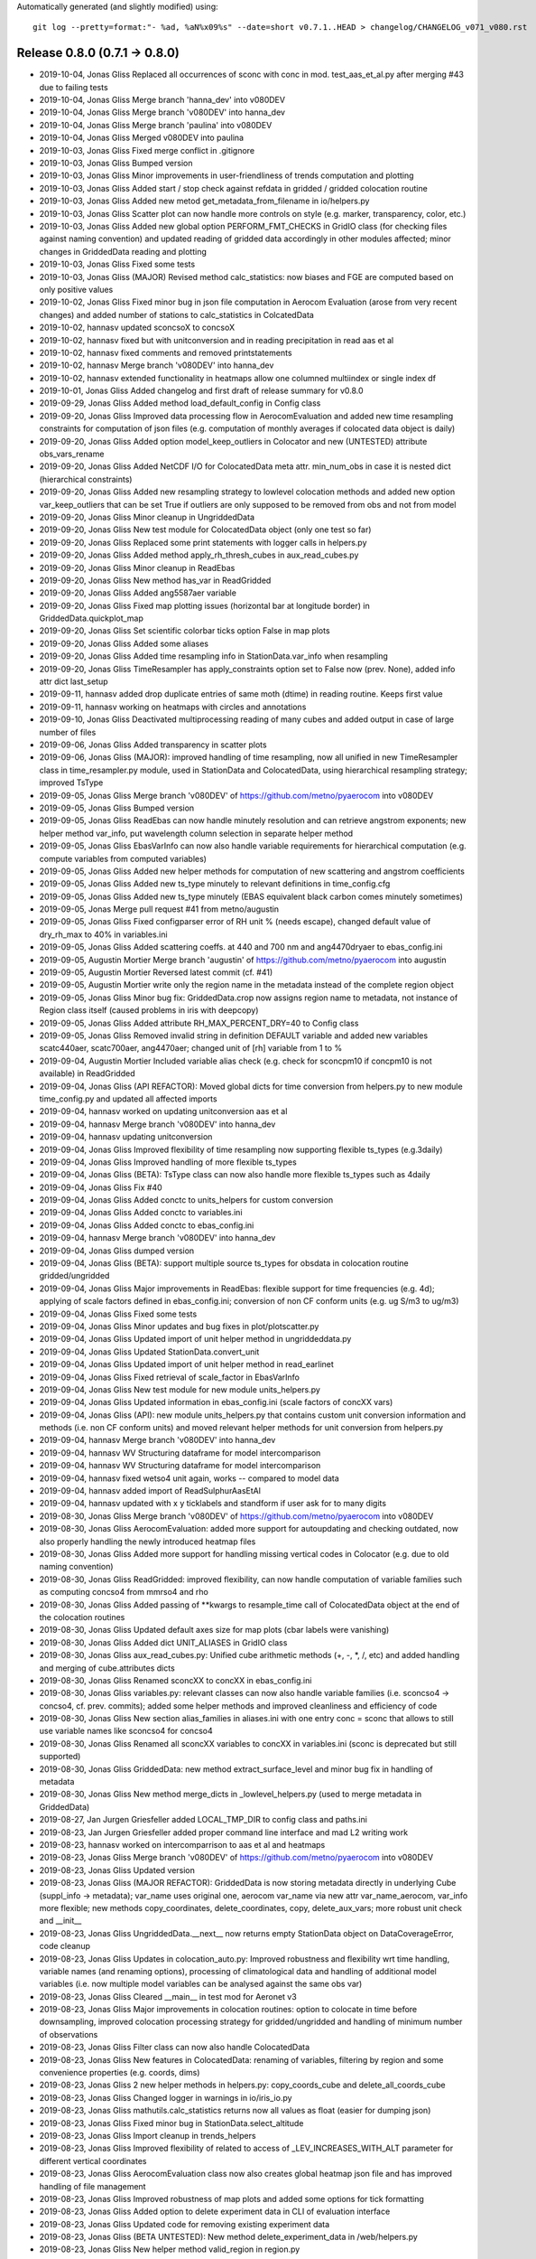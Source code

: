 Automatically generated (and slightly modified) using::

  git log --pretty=format:"- %ad, %aN%x09%s" --date=short v0.7.1..HEAD > changelog/CHANGELOG_v071_v080.rst

Release 0.8.0 (0.7.1 -> 0.8.0)
=======================================

- 2019-10-04, Jonas Gliss	Replaced all occurrences of sconc with conc in mod. test_aas_et_al.py after merging #43 due to failing tests
- 2019-10-04, Jonas Gliss	Merge branch 'hanna_dev' into v080DEV
- 2019-10-04, Jonas Gliss	Merge branch 'v080DEV' into hanna_dev
- 2019-10-04, Jonas Gliss	Merge branch 'paulina' into v080DEV
- 2019-10-04, Jonas Gliss	Merged v080DEV into paulina
- 2019-10-03, Jonas Gliss	Fixed merge conflict in .gitignore
- 2019-10-03, Jonas Gliss	Bumped version
- 2019-10-03, Jonas Gliss	Minor improvements in user-friendliness of trends computation and plotting
- 2019-10-03, Jonas Gliss	Added start / stop check against refdata in gridded / gridded colocation routine
- 2019-10-03, Jonas Gliss	Added new metod get_metadata_from_filename in io/helpers.py
- 2019-10-03, Jonas Gliss	Scatter plot can now handle more controls on style (e.g. marker, transparency, color, etc.)
- 2019-10-03, Jonas Gliss	Added new global option  PERFORM_FMT_CHECKS in GridIO class (for checking files against naming convention) and updated reading of gridded data accordingly in other modules affected; minor changes in GriddedData reading and plotting
- 2019-10-03, Jonas Gliss	Fixed some tests
- 2019-10-03, Jonas Gliss	(MAJOR) Revised method calc_statistics: now biases and FGE are computed based on only positive values
- 2019-10-02, Jonas Gliss	Fixed minor bug in json file computation in Aerocom Evaluation (arose from very recent changes) and added number of stations to calc_statistics in ColcatedData
- 2019-10-02, hannasv	updated sconcsoX to concsoX
- 2019-10-02, hannasv	fixed but with unitconversion and in reading precipitation in read aas et al
- 2019-10-02, hannasv	fixed comments and removed printstatements
- 2019-10-02, hannasv	Merge branch 'v080DEV' into hanna_dev
- 2019-10-02, hannasv	extended functionality in heatmaps allow one columned multiindex or single index df
- 2019-10-01, Jonas Gliss	Added changelog and first draft of release summary for v0.8.0
- 2019-09-29, Jonas Gliss	Added method load_default_config in Config class
- 2019-09-20, Jonas Gliss	Improved data processing flow in AerocomEvaluation and added new time resampling constraints for computation of json files (e.g. computation of monthly averages if colocated data object is daily)
- 2019-09-20, Jonas Gliss	Added option model_keep_outliers in Colocator and new (UNTESTED) attribute obs_vars_rename
- 2019-09-20, Jonas Gliss	Added NetCDF I/O for ColocatedData meta attr. min_num_obs in case it is nested dict (hierarchical constraints)
- 2019-09-20, Jonas Gliss	Added new resampling strategy to lowlevel colocation methods and added new option var_keep_outliers that can be set True if outliers are only supposed to be removed from obs and not from model
- 2019-09-20, Jonas Gliss	Minor cleanup in UngriddedData
- 2019-09-20, Jonas Gliss	New test module for ColocatedData object (only one test so far)
- 2019-09-20, Jonas Gliss	Replaced some print statements with logger calls in helpers.py
- 2019-09-20, Jonas Gliss	Added method apply_rh_thresh_cubes in aux_read_cubes.py
- 2019-09-20, Jonas Gliss	Minor cleanup in ReadEbas
- 2019-09-20, Jonas Gliss	New method has_var in ReadGridded
- 2019-09-20, Jonas Gliss	Added ang5587aer variable
- 2019-09-20, Jonas Gliss	Fixed map plotting issues (horizontal bar at longitude border) in GriddedData.quickplot_map
- 2019-09-20, Jonas Gliss	Set scientific colorbar ticks option False in map plots
- 2019-09-20, Jonas Gliss	Added some aliases
- 2019-09-20, Jonas Gliss	Added time resampling info in StationData.var_info when resampling
- 2019-09-20, Jonas Gliss	TimeResampler has apply_constraints option set to False now (prev. None), added info attr dict last_setup
- 2019-09-11, hannasv	added drop duplicate entries of same moth (dtime) in reading routine. Keeps first value
- 2019-09-11, hannasv	working on heatmaps with circles and annotations
- 2019-09-10, Jonas Gliss	Deactivated multiprocessing reading of many cubes and added output in case of large number of files
- 2019-09-06, Jonas Gliss	Added transparency in scatter plots
- 2019-09-06, Jonas Gliss	(MAJOR): improved handling of time resampling, now all unified in new TimeResampler class in time_resampler.py module, used in StationData and ColocatedData, using hierarchical resampling strategy; improved TsType
- 2019-09-05, Jonas Gliss	Merge branch 'v080DEV' of https://github.com/metno/pyaerocom into v080DEV
- 2019-09-05, Jonas Gliss	Bumped version
- 2019-09-05, Jonas Gliss	ReadEbas can now handle minutely resolution and can retrieve angstrom exponents; new helper method var_info, put wavelength column selection in separate helper method
- 2019-09-05, Jonas Gliss	EbasVarInfo can now also handle variable requirements for hierarchical computation (e.g. compute variables from computed variables)
- 2019-09-05, Jonas Gliss	Added new helper methods for computation of new scattering and angstrom coefficients
- 2019-09-05, Jonas Gliss	Added new ts_type minutely to relevant definitions in time_config.cfg
- 2019-09-05, Jonas Gliss	Added new ts_type minutely (EBAS equivalent black carbon comes minutely sometimes)
- 2019-09-05, Jonas	Merge pull request #41 from metno/augustin
- 2019-09-05, Jonas Gliss	Fixed configparser error of RH unit % (needs escape), changed default value of dry_rh_max to 40% in variables.ini
- 2019-09-05, Jonas Gliss	Added scattering coeffs. at 440 and 700 nm and ang4470dryaer to ebas_config.ini
- 2019-09-05, Augustin Mortier	Merge branch 'augustin' of https://github.com/metno/pyaerocom into augustin
- 2019-09-05, Augustin Mortier	Reversed latest commit (cf. #41)
- 2019-09-05, Augustin Mortier	write only the region name in the metadata instead of the complete region object
- 2019-09-05, Jonas Gliss	Minor bug fix: GriddedData.crop now assigns region name to metadata, not instance of Region class itself (caused problems in iris with deepcopy)
- 2019-09-05, Jonas Gliss	Added attribute RH_MAX_PERCENT_DRY=40 to Config class
- 2019-09-05, Jonas Gliss	Removed invalid string in definition DEFAULT variable and added new variables scatc440aer, scatc700aer, ang4470aer; changed unit of [rh] variable from 1 to %
- 2019-09-04, Augustin Mortier	Included variable alias check (e.g. check for sconcpm10 if concpm10 is not available) in ReadGridded
- 2019-09-04, Jonas Gliss	(API REFACTOR): Moved global dicts for time conversion from helpers.py to new module time_config.py and updated all affected imports
- 2019-09-04, hannasv	worked on updating unitconversion aas et al
- 2019-09-04, hannasv	Merge branch 'v080DEV' into hanna_dev
- 2019-09-04, hannasv	updating unitconversion
- 2019-09-04, Jonas Gliss	Improved flexibility of time resampling now supporting flexible ts_types (e.g.3daily)
- 2019-09-04, Jonas Gliss	Improved handling of more flexible ts_types
- 2019-09-04, Jonas Gliss	(BETA): TsType class can now also handle more flexible ts_types such as 4daily
- 2019-09-04, Jonas Gliss	Fix #40
- 2019-09-04, Jonas Gliss	Added conctc to units_helpers for custom conversion
- 2019-09-04, Jonas Gliss	Added conctc to variables.ini
- 2019-09-04, Jonas Gliss	Added conctc to ebas_config.ini
- 2019-09-04, hannasv	Merge branch 'v080DEV' into hanna_dev
- 2019-09-04, Jonas Gliss	dumped version
- 2019-09-04, Jonas Gliss	(BETA): support multiple source ts_types for obsdata in colocation routine gridded/ungridded
- 2019-09-04, Jonas Gliss	Major improvements in ReadEbas: flexible support for time frequencies (e.g. 4d); applying of scale factors defined in ebas_config.ini; conversion of non CF conform units (e.g. ug S/m3 to ug/m3)
- 2019-09-04, Jonas Gliss	Fixed some tests
- 2019-09-04, Jonas Gliss	Minor updates and bug fixes in plot/plotscatter.py
- 2019-09-04, Jonas Gliss	Updated import of unit helper method in ungriddeddata.py
- 2019-09-04, Jonas Gliss	Updated StationData.convert_unit
- 2019-09-04, Jonas Gliss	Updated import of unit helper method in read_earlinet
- 2019-09-04, Jonas Gliss	Fixed retrieval of scale_factor in EbasVarInfo
- 2019-09-04, Jonas Gliss	New test module for new module units_helpers.py
- 2019-09-04, Jonas Gliss	Updated information in ebas_config.ini (scale factors of concXX vars)
- 2019-09-04, Jonas Gliss	(API): new module units_helpers.py that contains custom unit conversion information and methods (i.e. non CF conform units) and moved relevant helper methods for unit conversion from helpers.py
- 2019-09-04, hannasv	Merge branch 'v080DEV' into hanna_dev
- 2019-09-04, hannasv	WV Structuring dataframe for model intercomparison
- 2019-09-04, hannasv	WV Structuring dataframe for model intercomparison
- 2019-09-04, hannasv	fixed wetso4 unit again, works -- compared to model data
- 2019-09-04, hannasv	added import of ReadSulphurAasEtAl
- 2019-09-04, hannasv	updated with x y ticklabels and standform if user ask for to many digits
- 2019-08-30, Jonas Gliss	Merge branch 'v080DEV' of https://github.com/metno/pyaerocom into v080DEV
- 2019-08-30, Jonas Gliss	AerocomEvaluation: added more support for autoupdating and checking outdated, now also properly handling the newly introduced heatmap files
- 2019-08-30, Jonas Gliss	Added more support for handling missing vertical codes in Colocator (e.g. due to old naming convention)
- 2019-08-30, Jonas Gliss	ReadGridded: improved flexibility, can now handle computation of variable families such as computing concso4 from mmrso4 and rho
- 2019-08-30, Jonas Gliss	Added passing of **kwargs to resample_time call of ColocatedData object at the end of the colocation routines
- 2019-08-30, Jonas Gliss	Updated default axes size for map plots (cbar labels were vanishing)
- 2019-08-30, Jonas Gliss	Added dict UNIT_ALIASES in GridIO class
- 2019-08-30, Jonas Gliss	aux_read_cubes.py: Unified cube arithmetic methods (+, -, *, /, etc) and added handling and merging of cube.attributes dicts
- 2019-08-30, Jonas Gliss	Renamed sconcXX to concXX in ebas_config.ini
- 2019-08-30, Jonas Gliss	variables.py: relevant classes can now also handle variable families (i.e. sconcso4 -> concso4, cf. prev. commits); added some helper methods and improved cleanliness and efficiency of code
- 2019-08-30, Jonas Gliss	New section alias_families in aliases.ini with one entry conc = sconc that allows to still use variable names like sconcso4 for concso4
- 2019-08-30, Jonas Gliss	Renamed all sconcXX variables to concXX in variables.ini (sconc is deprecated but still supported)
- 2019-08-30, Jonas Gliss	GriddedData: new method extract_surface_level and minor bug fix in handling of metadata
- 2019-08-30, Jonas Gliss	New method merge_dicts in _lowlevel_helpers.py (used to merge metadata in GriddedData)
- 2019-08-27, Jan Jurgen Griesfeller	added LOCAL_TMP_DIR to config class and paths.ini
- 2019-08-23, Jan Jurgen Griesfeller	added proper command line interface and mad L2 writing work
- 2019-08-23, hannasv	worked on intercomparrison to aas et al and heatmaps
- 2019-08-23, Jonas Gliss	Merge branch 'v080DEV' of https://github.com/metno/pyaerocom into v080DEV
- 2019-08-23, Jonas Gliss	Updated version
- 2019-08-23, Jonas Gliss	(MAJOR REFACTOR): GriddedData is now storing metadata directly in underlying Cube (suppl_info -> metadata); var_name uses original one, aerocom var_name via new attr var_name_aerocom, var_info more flexible; new methods copy_coordinates, delete_coordinates, copy, delete_aux_vars; more robust unit check and __init__
- 2019-08-23, Jonas Gliss	UngriddedData.__next__ now returns empty StationData object on DataCoverageError, code cleanup
- 2019-08-23, Jonas Gliss	Updates in colocation_auto.py: Improved robustness and flexibility wrt time handling, variable names (and renaming options), processing of climatological data and handling of additional model variables (i.e. now multiple model variables can be analysed against the same obs var)
- 2019-08-23, Jonas Gliss	Cleared __main__ in test mod for Aeronet v3
- 2019-08-23, Jonas Gliss	Major improvements in colocation routines: option to colocate in time before downsampling, improved colocation processing strategy for gridded/ungridded and handling of minimum number of observations
- 2019-08-23, Jonas Gliss	Filter class can now also handle ColocatedData
- 2019-08-23, Jonas Gliss	New features in ColocatedData: renaming of variables, filtering by region and some convenience properties (e.g. coords, dims)
- 2019-08-23, Jonas Gliss	2 new helper methods in helpers.py: copy_coords_cube and delete_all_coords_cube
- 2019-08-23, Jonas Gliss	Changed logger in warnings in io/iris_io.py
- 2019-08-23, Jonas Gliss	mathutils.calc_statistics returns now all values as float (easier for dumping json)
- 2019-08-23, Jonas Gliss	Fixed minor bug in StationData.select_altitude
- 2019-08-23, Jonas Gliss	Import cleanup in trends_helpers
- 2019-08-23, Jonas Gliss	Improved flexibility of related to access of _LEV_INCREASES_WITH_ALT parameter for different vertical coordinates
- 2019-08-23, Jonas Gliss	AerocomEvaluation class now also creates global heatmap json file and has improved handling of file management
- 2019-08-23, Jonas Gliss	Improved robustness of map plots and added some options for tick formatting
- 2019-08-23, Jonas Gliss	Added option to delete experiment data in CLI of evaluation interface
- 2019-08-23, Jonas Gliss	Updated code for removing existing experiment data
- 2019-08-23, Jonas Gliss	(BETA UNTESTED): New method delete_experiment_data in /web/helpers.py
- 2019-08-23, Jonas Gliss	New helper method valid_region in region.py
- 2019-08-23, Jonas Gliss	Added aliases for clear-sky variables
- 2019-08-23, Jonas Gliss	Added clear-sky AE and AOD to web naming conventions
- 2019-08-23, Jonas Gliss	Added geonum to pyaerocom_env.yml
- 2019-08-22, hannasv	Merge branch 'v080DEV' into hanna_dev
- 2019-08-22, hannasv	corrected bug in unitconversion of wetso4
- 2019-08-19, Jonas Gliss	Added more support for reading of climatological data
- 2019-08-19, Jonas Gliss	Added clear-sky aliases for absorption coefficient
- 2019-08-19, Jonas Gliss	ColocatedData: new methods coords_with_data and resample_time
- 2019-08-16, Jan Jurgen Griesfeller	added methods to_netcdf_simple and to_grid
- 2019-08-16, Jonas Gliss	helpers.py: added more support for handling of climatological timestamps
- 2019-08-16, Jonas Gliss	Added iris unify_time_units in add_cubes method in case of failure due to different time dimensions
- 2019-08-16, Jonas Gliss	GriddedData.quickplot_map has now option to include weighted average mean value
- 2019-08-16, Jonas Gliss	UngriddedData: improved to_station_data and to_station_data_all with respect to resampling and added option to ignore individual stations; improved method plot_station_coordinates
- 2019-08-16, Jonas Gliss	StationData: Improved time resampling in StationData, now using new TsType class and possibility to infer ts_type from data (if it is not set)
- 2019-08-16, Jonas Gliss	Added new attr color_map_text to ColorTheme class
- 2019-08-15, Jonas Gliss	Changed logger for warning
- 2019-08-15, Jonas Gliss	Minor update GriddedData.resample_time (uses new class TsType now)
- 2019-08-15, Jonas Gliss	plot/mapping.py: plot_griddeddata_on_map can now also use GriddedData directly (BETA, NEEDS TESTING)
- 2019-08-15, Jonas Gliss	added new variable sconcdust
- 2019-08-15, Jonas Gliss	config.py: new global attributes OBS_APPLY_TIME_RESAMPLE_CONSTRAINTS and OBS_MIN_NUM_RESAMPLE
- 2019-08-15, Jonas Gliss	helpers.py: new method infer_time_resolution and new global dicts TS_TYPE_SECS and XARR_TIME_GROUPERS
- 2019-08-15, Jonas Gliss	AerocomEvaluation: can now also be run for single variable; minor bug fixes
- 2019-08-15, Jonas Gliss	New test module for TsType class
- 2019-08-15, Jonas Gliss	New module tstype which includes new class TsType (for easier handling of different time resolutions)
- 2019-08-14, hannasv	first day back
- 2019-08-13, Jonas Gliss	New option ignore_station_names in colocation.py (ungridded/gridded) and included option to pass kwargs in to_station_data_all of UngriddedData (e.g. for min_num_obs in resampling of timeseries)
- 2019-08-13, Jonas Gliss	New method remove_variable in StationData
- 2019-08-13, Jonas Gliss	change_verbosity can now also get another logger as input
- 2019-08-08, Jonas Gliss	Fixed obsdata version test module
- 2019-08-02, Jan Jurgen Griesfeller	introduced base class for satellite level 2 reading that will contain some commodities for Sentinel5P and Aeolus reading
- 2019-08-02, Jan Jurgen Griesfeller	added very basic Sentinel5P reading; data has no metadata at this point.
- 2019-08-02, Jan Jurgen Griesfeller	added option to define chunksize to speed up satellite data reading where
- 2019-08-01, Jan Jurgen Griesfeller	added data set names for Aeolus and Sentinel5p satellite data
- 2019-07-24, Paulina Souza Tedesco	deleted some old comments
- 2019-07-24, Paulina Souza Tedesco	ran notebook for latest version of the reading routine
- 2019-07-24, Paulina Souza Tedesco	changes made to reading routine work on notebook
- 2019-07-24, Paulina Souza Tedesco	reads all the files in the PYAEROCOM/DMS_AMS_CVO DIRECTORY. However, some files need to be edited, standarized, and then the readig routine can be simplified
- 2019-07-24, Paulina Souza Tedesco	added variable sconcmsa
- 2019-07-17, Paulina Souza Tedesco	reading routine works for all variables but MSA; decide what to do with this (name and units)
- 2019-07-17, Paulina Souza Tedesco	 generalized reading routine for SO4
- 2019-07-17, Paulina Souza Tedesco	fixed format of dtime in data_out. In read_file, intersected vars_to_retrieve with the variables available in the file. TODO: intersect variables in the read()
- 2019-07-10, Paulina Souza Tedesco	added property DEFAULT_VARS
- 2019-07-10, Paulina Souza Tedesco	removed comment
- 2019-07-10, Paulina Souza Tedesco	update file with remote version
- 2019-07-10, Paulina Souza Tedesco	new version with var_info['units']
- 2019-07-10, Paulina Souza Tedesco	corrected units
- 2019-07-09, Jonas Gliss	Fixed time dimension check leap year issue
- 2019-07-09, Jonas Gliss	Merge branch 'hanna_dev' into v080DEV
- 2019-07-09, Jonas Gliss	Merge branch 'v080DEV' into hanna_dev
- 2019-07-09, Jonas Gliss	Refined check and correction of time dimension when reading cubes (BETA)
- 2019-07-09, Jonas Gliss	Minor cosmetics in io/aux_read_cubes
- 2019-07-09, Jonas Gliss	Added climatology handling to gridded / gridded colocation method in Colocator
- 2019-07-09, Jonas Gliss	Added new methods in AerocomEvaluation: check_read_model and clean_json_files
- 2019-07-09, Jonas Gliss	Added new exception UnresolvableTimeDefinitionError
- 2019-07-09, Jonas Gliss	Added new alias ac550aer for absc550aer
- 2019-07-09, Jonas Gliss	Added methods read_json and write_json in web/helpers.py
- 2019-07-05, Jonas Gliss	Added check for outdated experiments in update menu method of Aerocom Evaluation routine
- 2019-07-05, Jonas Gliss	New option update_baseyear_gridded in colocation methods and new option model_use_climatology in ColocationSetup
- 2019-07-05, Jonas Gliss	Added property attr base_year (getter and setter) and new method change_base_year in GriddedData
- 2019-07-05, Jonas Gliss	ReadGridded can now also handle AeroCom climatology data (year 9999)
- 2019-07-05, Jonas Gliss	(API CHANGE): fixed ReadGriddedMulti class due to recent changes in ReadGridded
- 2019-07-05, Jonas Gliss	Added data check in map plot
- 2019-07-04, hannasv	fixed shape in test_ungridded
- 2019-07-04, hannasv	unitconversion last unit sconcso4pr
- 2019-07-04, hannasv	updated days_in month to pandas and added unitconversions to more variable, obs one left
- 2019-07-04, hannasv	Merge remote-tracking branch 'origin/v080DEV' into hanna_dev
- 2019-07-04, hannasv	added helpers units file
- 2019-07-04, Jonas Gliss	Worked on trends processing and automated processing routines; cleaned up some code
- 2019-07-03, Paulina Souza Tedesco	iterate over variables in VAR_NAMES_FILE to generate data_out. Write units in var_info, and confert ppt to mol/mol
- 2019-07-01, Jonas Gliss	Worked on harmonisation of trends computation; BETA version available in StationData -> compute_trend
- 2019-07-01, Jonas Gliss	Updated test in test_aas_et_al.py, after fixing #34
- 2019-07-01, Jonas Gliss	Removed revision data test from test_ebas_sample_stats.py
- 2019-07-01, Jonas Gliss	ts_type can now be passed to StationData.to_timeseries via kwargs (in addition to freq -> raises Exception if both freq and ts_type are specified)
- 2019-07-01, Jonas Gliss	New method dataset_str in DataSource class
- 2019-07-01, Jonas Gliss	Updated EARLINET test module
- 2019-07-01, Jonas Gliss	Minor bugfix arising from recent changes in UngriddedData
- 2019-07-01, Jonas Gliss	Updated reading of data from Aas et al paper, fixes #34
- 2019-06-28, Jonas Gliss	Removed some empty lines in test_aas_et_al
- 2019-06-28, Jonas Gliss	(API): data_revision is now written into each metadata block in UngriddedData
- 2019-06-28, Jonas Gliss	Merge branch 'v080DEV' of https://github.com/metno/pyaerocom into v080DEV
- 2019-06-28, Jonas Gliss	Updated some helper methods in TrendsEvaluation that have been moved to trends_helpers.py
- 2019-06-28, Jonas Gliss	(NEW MOD): Started migrating helper methods for trends computation in TrendsEvaluation into new helper module trends_helpers.py
- 2019-06-28, Jonas Gliss	Added input check in UngriddedData.__getitem__ method
- 2019-06-28, Jonas Gliss	Fixed some tests after recent updates
- 2019-06-28, Jonas Gliss	Added new option add_none_vals to StationData.get_meta method (used in ReadEbas, cf. 2 commits earlier)
- 2019-06-28, Jonas Gliss	Added name of input arg var_names to vars_to_retrieve in ReadGridded.read method
- 2019-06-28, Jonas Gliss	Updated version of ReadEbas and added parameter "add_none_vals" in read method for meta retrieval from StationData
- 2019-06-28, Jonas Gliss	Removed individual list of valid ts types from default dicts
- 2019-06-27, Jonas	Update pyaerocom_env.yml
- 2019-06-27, Jonas Gliss	Updated TrendsEvaluation class: now, outlier filtering and other ungridded filters (e.g. flag removal, data level selection) is done in UngriddedData object directly, before time series conversion
- 2019-06-27, Jonas Gliss	Changed version of UngriddedData and added new method first_meta_idx
- 2019-06-27, Jonas Gliss	Changed version of ReadEbas class
- 2019-06-26, Paulina Souza Tedesco	added var_info with units to metadata. TODO: change units to mol mol-1
- 2019-06-26, Jonas	Merge pull request #33 from metno/paulina
- 2019-06-26, Paulina Souza Tedesco	Merge branch 'paulina' into v080DEV
- 2019-06-26, Paulina Souza Tedesco	Added some comments
- 2019-06-26, Paulina Souza Tedesco	browsing for model data to compare with observations
- 2019-06-26, Jonas Gliss	Reverted recent change in call of station_data.get_meta (ignore_keys is not used anymore)
- 2019-06-26, Jonas Gliss	Added data_flagged attr. to StationData (NOTE: only temporary solution for ReadEbas as StationData will be redesigned soon)
- 2019-06-26, Jonas Gliss	Changes in UngriddedData: new method clear_meta_no_data and added some checks in _check_index (var_info should exist) and filter_by_meta (dont run through filter routine if input filters will not affect the data)
- 2019-06-26, Jonas Gliss	Added try/except block for conversion of data_level to integer (as some files have empty entry there and added call of UngriddedData.clear_meta_no_data() at the end of read method
- 2019-06-26, Jonas Gliss	Minor reformatting in colocation.py
- 2019-06-26, Paulina Souza Tedesco	raised exceptions and changed files argument in the read method to only read the old vmrdms files (the method has to be generalized so that it reads all the files
- 2019-06-25, Jonas Gliss	Changes in UngriddedData: Improved metadata filtering method (supports now also numerical values); new methods set_flags_nan and has_flag_data
- 2019-06-25, Jonas Gliss	Improved EBAS reading routine and API clarity: outlier removal, datalevel selection and flag evaluation is should from now on be performed in UngriddedData and not during reading (renamed option remove_invalid_flags to eval_flags)
- 2019-06-25, Jonas Gliss	Added date, time, day_of_year to attr. IGNORE_META_KEYS inn ReadAeronetBase
- 2019-06-25, Jonas Gliss	(API) ReadUngriddedBase.compute_additional_vars now only assigns var_info data if it can be computed
- 2019-06-25, Jonas Gliss	Minor reformatting in ebas_file_index.py
- 2019-06-24, Jonas Gliss	Updated version of ReadEbas
- 2019-06-24, Jonas Gliss	Added some output info in ebas_file_index.py; and tested options to improve performance of SQL request
- 2019-06-21, Jonas Gliss	Call _check_index at end of UngriddedData.merge method
- 2019-06-21, Jonas Gliss	Added property attr. data_id (wrapper for DATA_ID) in ReadUngriddedBase
- 2019-06-21, Jonas Gliss	Added new attr. model_vert_type_alt to Colocator class (for cases like BCC-CUACE_HIST 2019 where od550aer has Surface in filename)
- 2019-06-21, Jonas Gliss	(ANA) Changes in ReadGridded: new attr. ignore_vert_code and VERT_ALT; vert_which is ignored if none of the files has it specified (e.g. AeroCom 2 convention), else more strict; include meteo identifier and experiment in file_info table
- 2019-06-21, Jonas Gliss	(ANA) merge station data now only attempts to harmonise units if they differ between 2 StationData objects
- 2019-06-21, Jonas Gliss	Added try / except block in reading of ts json file in AerocomEvaluation
- 2019-06-21, Jonas Gliss	Remove obs_vert_type_alt in EBAS-Lev3 entry of OBS_SOURCES in web/obs_config_default.py
- 2019-06-21, Jonas Gliss	(API CHANGE) Updated caching strategy -> now only single variable files
- 2019-06-21, Jonas Gliss	Added sconcco
- 2019-06-21, Jonas Gliss	Added caching specific errors
- 2019-06-20, Jonas Gliss	Moved method compute_angstrom_coeff_cubes from mathutils.py to io/aux_read_cubes.py
- 2019-06-20, Jonas Gliss	Minort reformatting
- 2019-06-20, Jonas Gliss	Added new module aux_read_cubes.py in io; updated method compute_vars and find_common_ts_type in ReadGridded
- 2019-06-20, Jonas Gliss	Removed start and stop in init of ReadGridded in Colocator class
- 2019-06-20, Jonas Gliss	Updated method get_obsvar_name_and_type in AerocomEvaluation
- 2019-06-20, Jonas Gliss	Experiments can now be accessed in ReadGridded; removed outdated methods for file retrieval in ReadGridded
- 2019-06-20, Jonas Gliss	Removed "expereriment" access from fileconventions.py, as this is handled in ReadGridded by splitting data_id
- 2019-06-20, Jonas Gliss	Updated dim-coordinate check for cubes (checking valid names for lat, lon and time and overwriting, where applicable)
- 2019-06-20, Jonas Gliss	Moved GridIO class from config.py into new file grid_io.py
- 2019-06-20, Jonas Gliss	Moved GridIO class from config.py into new file grid_io.py
- 2019-06-19, Paulina Souza Tedesco	raise ValueError if variable is not in PROVIDED VARIABLES
- 2019-06-19, Jonas Gliss	Temporarily moved back file test_dms_gaw.py from io/test to /test to avoid merge conflicts
- 2019-06-19, Jonas Gliss	New method extract_var in UngriddedData (BETA)
- 2019-06-19, Jonas Gliss	Reformatting in readungridded.py
- 2019-06-19, Jonas Gliss	trends evaluation can now use predefined variable groups to avoid reading many different variables into a single UngriddedData object
- 2019-06-19, Jonas Gliss	Added variable category to methods that create menus and preferred obs list for menu of trends interface
- 2019-06-19, Jonas Gliss	Remove tests for readgriddedmulti as it is deprecated
- 2019-06-19, Jonas Gliss	Fixed some tests
- 2019-06-19, Jonas Gliss	Fixed some tests
- 2019-06-19, Jonas Gliss	Added option to add preference list in method sort_dict_by_name
- 2019-06-18, Jonas Gliss	Fixed failing test in test_aas_et_al.py after recent data update;
- 2019-06-18, Jonas Gliss	Fixed minor bug leading to crash if model variable is not available in TrendsEvaluation
- 2019-06-18, Jonas Gliss	(API REDESIGN): redesigned file retrieval strategy and query handling in ReadGridded class, for more flexibility (BETA version)
- 2019-06-18, Jonas Gliss	Worked on documentation in io/helpers.py
- 2019-06-18, Jonas Gliss	Added new method get_highest_resolution to helpers.py
- 2019-06-18, Jonas Gliss	Added new expecptions DataQueryError and DataSourceError
- 2019-06-17, Jonas Gliss	Added CLI tool for trends eval
- 2019-06-17, Jonas Gliss	Added model colocation to automatic trends evaluation and added command line interface
- 2019-06-17, Jonas Gliss	Added website attr. to DataSource class in metastandards.py
- 2019-06-17, Jonas Gliss	Added some data definitions in data_sources.ini
- 2019-06-17, Jonas Gliss	(API CHANG): Passed fileconventions parameter vert_pos was renamed to vert_code (to avoid confusion); to_timeseries in GriddedData can now add flexible metadata to StationData objects created
- 2019-06-13, hannasv	added unittest for unitconversion
- 2019-06-13, hannasv	added unit conversion read, and unitconversion back in test
- 2019-06-13, hannasv	Merge remote-tracking branch 'origin/v080DEV' into hanna_dev
- 2019-06-13, hannasv	updated units to include weight of oxygen.
- 2019-06-13, Jonas Gliss	Added some import in web/__init__.py
- 2019-06-13, Jonas Gliss	Updated call of renamed method from helpers.py
- 2019-06-13, Jonas Gliss	Finished first working version of TrendsEvaluation class with all relevant medhods and updated file names and directory setups
- 2019-06-13, Jonas Gliss	Moved initialisation methods from __init__ to update in AerocomEvaluation
- 2019-06-13, Jonas Gliss	Added trends-helper methods in web/helpers.py and renamed some existing one for Evaluation interface for clarity
- 2019-06-13, Jonas Gliss	Added file web_naming_conventions.py to web subpackage (so far contains dict with variable names and categories)
- 2019-06-11, Jonas Gliss	Removed file aerosol_trends.py
- 2019-06-11, Jonas Gliss	Added first version of automatic trends analysis code in web subpackage in module trends_evaluation.py
- 2019-06-11, Jonas Gliss	region.py: added option to add custom regions in methods find_closest_region_coord and get_regions_coord and fixed init bug in Region class when creating custom region
- 2019-06-11, Jonas Gliss	Added information in docstring of AerocomEvaluation class
- 2019-06-11, Jonas Gliss	Updated ObsConfigEval
- 2019-06-07, Jonas Gliss	Bumped version and added / fixed some tests
- 2019-06-07, Jonas Gliss	Minor update in method ReadGridded.vars_provided (avoid duplicates)
- 2019-06-07, Jonas Gliss	Removed DATASET_PATH from header in ReadSulphurAasEtAl and simplified datetime conversion from files
- 2019-06-07, Jonas Gliss	Removed ref sect. in api.rst for docs
- 2019-06-05, hannasv	debug tests and change units
- 2019-06-05, Jonas Gliss	Added all tutorial rst output to gitignore
- 2019-06-05, Jonas Gliss	Deleted all output from jupyter notebooks
- 2019-06-05, Jonas Gliss	Minor changes in index.rst
- 2019-06-05, Jonas Gliss	Removed all deleted files
- 2019-06-05, Jonas Gliss	Added method _check_index in UngriddedData and declared new method split_vars
- 2019-06-04, Jonas Gliss	Updated tutorials.rst
- 2019-06-04, Jonas Gliss	Updated EBAS test method due to recent data update
- 2019-06-04, Jonas Gliss	(FEATURE): New methods in GriddedData: get_area_weighted_timeseries, delta_t, check_frequency, infer_ts_type and _get_info_from_filenames (the latter, NOT finished)
- 2019-06-04, Jonas Gliss	(FEATURE): VarCollection is now iterable and has new method "find"
- 2019-06-04, Jonas Gliss	Fixed bug in merging of StationData.merge_other (merge_vardata has to be called befor merge_meta_same_station for ts_type harmonisation)
- 2019-06-04, Jonas Gliss	(API CHANGE): Update attribute "name" in fileconventions to "data_id"
- 2019-06-03, Jonas Gliss	Updated links in README
- 2019-06-03, Jonas Gliss	Updated link in README
- 2019-06-03, Jonas Gliss	Updated argparse options in notebooks/run_all.py
- 2019-06-03, Jonas Gliss	Fixed test for obsdata versions after EBAS update
- 2019-06-03, Jonas Gliss	API: updated name of units attribute of ColocatedData in AerocomEvaluation class
- 2019-06-03, Jonas Gliss	Bumped version of UngriddedData class
- 2019-06-03, Jonas Gliss	Updated output display in ReadAeronetBase.read
- 2019-06-03, Jonas Gliss	API: Update assignment name of attr. units to var_units in colocation methods
- 2019-06-03, Jonas Gliss	Update access name unit information in units method from units to var_units
- 2019-05-29, Paulina Souza Tedesco	todo: _make_ungridded_data()
- 2019-05-29, Paulina Souza Tedesco	expore available model data
- 2019-05-29, hannasv	imporved documentation
- 2019-05-28, Jonas Gliss	Fixed some further issues related to unit attr name
- 2019-05-28, Jonas Gliss	Fixed minor bug introduced in last commit
- 2019-05-28, Jonas Gliss	Fixed some bugs related recent API refactor for var attr. "unit", which is now named "units", following CF conventions
- 2019-05-28, Jonas Gliss	Added first version of CLI for AerocomEvaluation interface
- 2019-05-28, Jonas Gliss	Added method get_all_config_files to helpers.py in sub-package web
- 2019-05-27, Jonas Gliss	Added module test_readungridded.py
- 2019-05-27, Jonas Gliss	Added some tests for AeronetSunV3Lev2 data
- 2019-05-27, Jonas Gliss	Added __iter__ and __next__ to UngriddedData (it is now iterable over metadata blocks -> StationData) and fixed minor bug in to_station_data
- 2019-05-27, Jonas Gliss	Added new decorator attr. dataset_to_read to ReadUngridded class (for convenience) and updated some defaults in helper methods
- 2019-05-27, Jonas Gliss	Updated logger warning string in CacheHandlerUngridded
- 2019-05-27, Jonas Gliss	Merge branch 'hanna_dev' into v080DEV
- 2019-05-27, Jonas Gliss	Fixed tests in test_obsdata_versions.py; added missing revision string in ReadUngriddedBase from n/a to n/d
- 2019-05-27, Jonas Gliss	Merge branch 'hanna_dev' of https://github.com/metno/pyaerocom into hanna_dev
- 2019-05-27, Jonas Gliss	Merge branch 'paulina' into v080DEV
- 2019-05-27, Jonas Gliss	Add Revision.txt to new DMS (GAW) dataset and fixed tests in test_obsdata_versions.py
- 2019-05-27, Jonas Gliss	Merge branch 'v080DEV' into paulina
- 2019-05-22, hannasv	Added description on functions to be implemented to test the trends.
- 2019-05-22, Paulina Souza Tedesco	test ReadGAW
- 2019-05-22, Paulina Souza Tedesco	deleted comments
- 2019-05-22, hannasv	removed _cache directory
- 2019-05-17, Jonas Gliss	Merged v080DEV
- 2019-05-16, hannasv	added a few test, prepared for regional filtering and std calc
- 2019-05-15, Jonas Gliss	Merge branch 'v080DEV' of https://github.com/metno/pyaerocom into v080DEV
- 2019-05-15, Jonas Gliss	minor changes
- 2019-05-15, Jonas Gliss	Updated version
- 2019-05-15, Jonas Gliss	TEMPORARY CHANGE in ReadEbas: raises Exception now if time resolution code (ts_type) is not valid (i.e. cannot be converted into  pyaerocom ts_type) in read_file
- 2019-05-15, Jonas Gliss	Changed logger for geonum warning in calc_distance from print_log to logger
- 2019-05-15, Jonas Gliss	Generalised reading output for many files in new method _print_read_info in io.helpers module, so that it can be implemented also in other reading classes than EBAS
- 2019-05-15, Jonas Gliss	Generalised reading output for many files in new method _print_read_info in io.helpers module, so that it can be implemented also in other reading classes than EBAS
- 2019-05-15, Jonas Gliss	Added time info output in ReadEbas.read
- 2019-05-15, Jonas Gliss	Added time info output in ReadEbas.read
- 2019-05-15, hannasv	added test function aas et al paper
- 2019-05-15, hannasv	Merge remote-tracking branch 'remotes/origin/v080DEV' into hanna_dev
- 2019-05-15, hannasv	Addes help functions for unitconversion back and forth.
- 2019-05-14, Jonas Gliss	Removed one test method that was temporary
- 2019-05-14, Jonas Gliss	Fixed minor error in VerticalProfile.plot method that occurred when errors where missing in data
- 2019-05-14, Jonas Gliss	Updated version
- 2019-05-14, Jonas Gliss	Worked on test suite and added more tests
- 2019-05-14, Jonas Gliss	Fixed Aeronet SDA v3 test
- 2019-05-14, Jonas Gliss	API changes in StationData -> renamed var attr. unit to units; new methods/attrs: has_var, _update_var_timeinfo, check_var_unit_aerocom, _ensure_same_var_ts_type_other; fixed some bugs and inconsistencies and increased robustness of merge_other method
- 2019-05-14, Jonas Gliss	API update in io subpackage: updated all reading routines and base modules for API renaming of unit -> units; added pattern arg to default get_file_list method in ungridded reading template and updated correspondingly in ReadAeronetBase; started with implementation of more flexible variable reading in Aeronet routines (using variable name patterns -> NOT FINISHED); ReadEbas: 1. can now also read weekly data, 2. started implementing parallel reading; updated default data_id for Aeronet SDA v3 from Lev1.5 to Lev2 dataset
- 2019-05-14, Jonas Gliss	Added support for new ts_type: weekly in config.py and helpers.py; temporarily increased lustre access timeout on lib import
- 2019-05-14, Jonas Gliss	Removed geonum import in __main__ of geodesy.py
- 2019-05-14, Jonas Gliss	Updated variables.ini (removed  around units definitions) and ebas_config.ini (updated matrix of sconcpm10 and sconcpm25)
- 2019-05-14, Jonas Gliss	API refactor unit -> units: started to rename all occurrences of metadata parameter unit to units (following CF conventions). Former (unit) will still work where required
- 2019-05-10, Jonas Gliss	Fixed minor bug related to instatiation of model evaluation setup in aerocom_evaluation.py
- 2019-05-10, Jonas Gliss	Added new option flex_ts_type_gridded in ColocationSetup (module colocation_auto.py)
- 2019-05-10, Jonas Gliss	Fixed minor bug in ungridded / gridded colocation routine that led to exception in StationData when harmonise_units was False and remove_outliers is True
- 2019-05-10, Jonas Gliss	Changed default values of model_use_vars and model_read_aux in class ModelConfigEval from None to {}
- 2019-05-10, Jonas Gliss	Added option check_unit in StationData.remove_outliers (before it was always checked)
- 2019-05-09, Jonas Gliss	Renamed one of the additional notebooks
- 2019-05-08, Hanna Svennevik	fixed unit wetso4
- 2019-05-08, Jonas Gliss	Renamed notebooks/convert_all_rst.py to run_all.py and removed default conversion to rst (is now input arg)
- 2019-05-08, Jonas Gliss	Added new notebook that shows add04_example_format_read_ModelLevel.ipynb that should show the perfect ModelLevel model data file (i.e. especially how vertical coordinates should be represented) (UNDER DEVELOPMENT)
- 2019-05-08, Jonas Gliss	Updated version
- 2019-05-08, Jonas Gliss	Added testmodule for Aeronet Inv V3 Lev2 data (one test so far) and updated RTOL parameter for tests from 1e-5 to 1e-4
- 2019-05-08, Paulina Souza Tedesco	completed the dictionary VAR_NAMES_FILE with more variable names
- 2019-05-08, Jonas Gliss	Added string replacement / ->
- 2019-05-08, Jonas Gliss	Changes in vert_coords.py (WORK IN PROGRESS): commented out currently unneeded methods in AltitudeAccess (to keep overview); worked on access strategy
- 2019-05-08, Jonas Gliss	Method to_time_series_single_coord in GriddedData (deprecated); changed how input sample_points and **coords is handled in to_time_series (now: either / or; before, a mix of both was possible)
- 2019-05-08, Jonas Gliss	Added try/except block in loading of gridded data in Colocator class, so that it does not break the processing of other variables if one variable is not available
- 2019-05-08, Jonas Gliss	Updated header ID string for station_name from Site to AERONET_Site in read_aeronet_invv3.py due to recent updates in data files
- 2019-05-08, Jonas Gliss	Updated iris_io.py and readgridded.py: added support for parallel reading of multiple cubes; removed method concatentate_possible_cubes in ReadGridded class
- 2019-05-08, Jonas Gliss	Added method to convert Variable.dimensions attribute from string to list when reading from ini file in variables.py
- 2019-05-08, Jonas Gliss	Added import statement for new obs-defaults in aerocom_evaluation.py
- 2019-05-08, Jonas Gliss	Added new module obs_config_default.py in pyaerocom.web module (FIRST DRAFT, UNDER DEVELOPMENT) -> is supposed to specify defaults / categories and options for observation datasets that go into online interfaces
- 2019-05-08, Hanna Svennevik	merged in newest changes from dev brach
- 2019-05-08, Hanna Svennevik	Merge remote-tracking branch 'origin/v080DEV' into hanna_dev
- 2019-05-03, Jonas Gliss	Removed overwriting of empty string value in dict_to_str
- 2019-05-03, Jonas Gliss	Reorganised handling of plot related attributes in Variable class due to recent updates
- 2019-05-03, Jonas Gliss	Minor changes in readgridded test module
- 2019-05-03, Jonas Gliss	Added option to specify experiment to ReadGridded.read method
- 2019-05-03, Jonas Gliss	Changes in GriddedData: new attr. concatenated, new methods _check_coordinate_access, _update_coord_info, search_other (for searching other variable); new property method for attrs. concatenated and computed(set in suppl_info)
- 2019-05-03, Jonas Gliss	Minor changes in load_cube_custom of iris_io.py module: checks of time and lon / lat dimensions can now be activated / deactivated using input param perform_checks; time correction is now attempted in try / except block but does not raise Exception anymore if it fails
- 2019-05-03, Jonas Gliss	Added support to specify experiment ID in ReadGridded and relevant code in FileConventionRead class (cf. new str representation of ReadGridded class)
- 2019-05-03, Jonas Gliss	Minor changes in colocatin_auto.py
- 2019-05-03, Jonas Gliss	Fixed tests after recent updates of obsdata
- 2019-05-03, Jonas Gliss	Added new exception CoorindateNotFoundError in exceptions.py
- 2019-05-03, Jonas Gliss	Cleaned up initial version of coords.ini file, added new AeroCom variable names ahspc (for atm. hybrid sigma pres. coord) and asc (for atm. sigma coord)
- 2019-05-03, Jonas Gliss	Added option in dict_to_str to ignore null values
- 2019-05-03, Jonas Gliss	Variable class does not inherit from BrowseDict anymore and has plot settings in attr plot_info now (not directly in __dict__)
- 2019-04-25, Jonas Gliss	Added new attr COORDINFO (VarCollection) to Config class (which accesses coordinate definitions from new coords.ini file)
- 2019-04-25, Jonas Gliss	Added property attr long_name to Variable (wrapper for attr description); cleaned up some stuff
- 2019-04-25, Jonas Gliss	API CHANGE (NBC): renamed class AllVariables to VarCollection since it may be used in the future to separate a bit more different types of variable families (and not all of them) through different config files (e.g. like with planned coords.ini file)
- 2019-04-25, Jonas Gliss	API CHANGE: renamed all occurrences of VAR_PARAM to VARS since the attribute was renamed (cf. last commit)
- 2019-04-25, Jonas Gliss	Changed name of attribute VAR_PARAM to VARS (old one still works) in Config class
- 2019-04-25, Jonas Gliss	Removed unused attribute var_csv from AllVariables
- 2019-04-25, Jonas Gliss	Worked on altitude access in GriddedData and improved user-friendliness: renamed  method _check_altitude_access to check_altitude_access (now only a wrapper for same method in class AltitudeAccess); added support for numerical time stamps in sel() method; new propery attr altitude_access (handles access and initiation of AltitudeAccess class in attr _altitude_access); removed method init_reader and moved corresponding code to property attr reader (getter); new propery attributes standard_name and long_name
- 2019-04-25, Jonas Gliss	Adder two methods in helpers.py: get_standard_name and get_standard_unit
- 2019-04-25, Jonas Gliss	Worked on altitude access schemes in vert_coords.py (IN PROGRESS). Main changes: introduced geopotential_height, worked on altitude retrieval schemes in class AltitudeAccess and supported variables and corresponding AeroCom standard names
- 2019-04-25, Jonas Gliss	Added AEROCOM-PHASE-III-2019 folder to paths_user_server.ini
- 2019-04-25, Jonas Gliss	Added AEROCOM-PHASE-III-2019 folder to paths.ini
- 2019-04-25, Jonas Gliss	Minor changes in docstrings
- 2019-04-25, Jonas Gliss	Added new file coords.ini which contains variable definitions for dimensional coordinates in the same format as variables in variables.ini. These will be made accessible via pyaerocom.const.COORDINFO
- 2019-04-24, Paulina Souza Tedesco	commented most parts of the code + refactory
- 2019-04-24, Jonas Gliss	Included setter method for unit propery attr
- 2019-04-24, Jonas Gliss	Improved robustness of gridded reading in case of invalid unit
- 2019-04-24, Hanna Svennevik	added documentation and function to pad month
- 2019-04-23, Jonas Gliss	Added option in AerocomEvaluation to parse config_dir on init and automatically load existing config file if a match can be found; updated method update_menu and added new method make_info_table_web
- 2019-04-23, Jonas Gliss	Added methods update_menu and make_info_table in module web/helpers.py
- 2019-04-17, Hanna Svennevik	cleaned read function
- 2019-04-17, Paulina Souza Tedesco	fixed time bug: chenged dtime to np.datetime64 's'
- 2019-04-16, Jonas Gliss	Updated version
- 2019-04-16, Jonas Gliss	Added new web-subpackage to docs
- 2019-04-16, Jonas Gliss	Worked on docs of AerocomEvaluation class
- 2019-04-16, Jonas Gliss	Fixed minor bug that arose from recent changes in Colocator class
- 2019-04-16, Jonas Gliss	Added new subpackage web to pyaerocom and included processing routines for Aerocom Evaluation interface
- 2019-04-16, Jonas Gliss	Updated string representation method in StationData
- 2019-04-16, Jonas Gliss	Added possibility to provide vert_which parameter variable dependent (as dict) when reading of gridded data in ReadGridded
- 2019-04-16, Jonas Gliss	Added ang4487aer to default variables for Aeronet Sun v3 data
- 2019-04-16, Jonas Gliss	New method save_dict_json in io.helpers.py
- 2019-04-16, Jonas Gliss	Minor changes related to altitude access in vert_coords.py (work in progress...)
- 2019-04-16, Jonas Gliss	Worked on altitude access in GriddedData -> new property methods: has_time_dim and has_latlon_dims
- 2019-04-16, Jonas Gliss	New exception AltitudeAccessError
- 2019-04-16, Jonas Gliss	Major updates in colocation_auto.py: renamed REANALYSE_EXISTING and RAISE_EXCEPTIONS to lowercase, worked on docs and cleaned up old stuff, harmonised and unified some tasks, removed definitions of getter and setter methods __getitem__ and similar in Colocator class (which now inherits from ColocationSetup)
- 2019-04-16, Jonas Gliss	Worked on documentation in colocation.py
- 2019-04-16, Jonas Gliss	Added some  helper methods (e.g. sort_dict_by_name) and improved output generated by methods dict_to_str and list_to_short_str in _lowlevelhelpers.py
- 2019-04-10, Jonas Gliss	Updated docs
- 2019-04-10, Jonas Gliss	Minor updates in tutorials; reran and converted all tutorials
- 2019-04-10, Jonas Gliss	Reorganised api.rst for better toc-tree in documentation
- 2019-04-10, Jonas Gliss	Minor updates in README
- 2019-04-10, Jonas Gliss	Removed old flowchart image from suppl folder
- 2019-04-10, Jonas Gliss	Worked on docs
- 2019-04-10, Jonas Gliss	Worked on docs
- 2019-04-10, Jonas Gliss	Added 2 new flowcharts in suppl
- 2019-04-10, Paulina Souza Tedesco	Fixed bug related to ts_type when resampling one variable in a multivar StationData object
- 2019-04-10, Hanna Svennevik	 WV for retrieving one varieble
- 2019-04-10, Paulina Souza Tedesco	added dataerr and dataflag to the station_data object in the read function
- 2019-04-10, Paulina Souza Tedesco	cleaned code
- 2019-04-09, Jonas Gliss	Minor update in getting started tutorial
- 2019-04-09, Jonas Gliss	Updated version
- 2019-04-09, Jonas Gliss	Minor updates related to pyaerocom initialisation in config.py; changed name of default output directory (in HOME) from pyaerocom to MyPyaerocom
- 2019-04-09, Jonas Gliss	Minor updates in docs
- 2019-04-03, Paulina Souza Tedesco	added DMS_AMS_CVO_NAME to config.py. Check whether it is correct
- 2019-04-02, Jonas Gliss	Improved robustness of colocation routine; minor cleanup
- 2019-04-02, Jonas Gliss	Generalised quickplot_map and added some dimensionality checks; renamed downscale_time to resample_time (old name still works but gives Deprecation warning)
- 2019-03-28, Jonas Gliss	Fixed minor bug in new routine for automatic surface level retrieval for 4D data
- 2019-03-28, Jonas Gliss	Added new default colocation option model_ts_type_read in ColocationSetup class (and handling of it in Colocator)
- 2019-03-28, Jonas Gliss	Added original gridded data filenames in colocation methods (stored in ColocatedData object)
- 2019-03-28, Jonas Gliss	New method get_lowest_resolution in helpers.py
- 2019-03-28, Jonas Gliss	Minor formatting changes in io suboackage
- 2019-03-27, Hanna Svennevik	WV included in pyaerocom
- 2019-03-27, Hanna Svennevik	fixed bug with var_idx
- 2019-03-27, Hanna Svennevik	no changes
- 2019-03-26, Jonas Gliss	Updated version
- 2019-03-26, Jonas Gliss	Reorganised and cleaned up code related to timeseries retrieval for 4D data; new feature: surface level can now also be inferred by comparing mean values of data for first and last vertical index (assuming that the data values are higher at the surface than at the top of the model regime)
- 2019-03-26, Jonas Gliss	Updated version
- 2019-03-26, Jonas Gliss	New method _updated_var_outlier_ranges in Colocator, to properly handle alias variable names; minor reorganisation of class methods order
- 2019-03-26, Jonas Gliss	added method check_unit in StationData
- 2019-03-26, Jonas Gliss	Updated ungridded / gridded colocation routine: moved outlier removal routine for gridded data after unit harmonisation
- 2019-03-26, Jonas Gliss	Added new global option INFER_SURFACE_LEVEL in GridIO class
- 2019-03-26, Jonas Gliss	Added handling of Exception in function unit_conversion_fac in helpers.py
- 2019-03-26, Jonas Gliss	Added method check_unit in UngriddedData
- 2019-03-23, Jonas Gliss	Harmonised gridded/gridded and gridded/ungridded colocation methods and added some new features, such as outlier removal, units harmonisation option, registration of computation schemes for aux variables in GriddedData; harmonsied API of the ColocationSetup class accordingly
- 2019-03-23, Jonas Gliss	New feature in GriddedData: property attribute data that points to numpy data array of underlying cube; new property attribute cube that points to attribute grid (iris.Cube); new method remove_outliers; worked on timesereis retrieval for 4D data (in progress...)
- 2019-03-23, Jonas Gliss	Added method remove_outliers in StationData
- 2019-03-23, Jonas Gliss	Added exception in declared method _set_invalid_flags_nan_col that is not implemented yet
- 2019-03-23, Jonas Gliss	Improved map plot routines and increased robustness of different color mapping options against various input combinations
- 2019-03-23, Jonas Gliss	Improved verbosity in read_ebas.py
- 2019-03-23, Jonas Gliss	Minor restructuring in CacheHandlerUngridded
- 2019-03-23, Jonas Gliss	Added new alias aec550aer for variable absc550aer
- 2019-03-23, Jonas Gliss	NEW features and improvements in ReadGridded: specification of vertical type in file retrieval (vert_which); computation of additional variables can now be specified dynamically (method add_aux_compute) and is more robust (cf. new method find_common_ts_type) called in compute_var)
- 2019-03-23, Jonas Gliss	Added handling of input argument vert_which in FileConventionRead.string_mask method
- 2019-03-20, Paulina Souza Tedesco	added reading routine for gaw data
- 2019-03-20, Hanna Svennevik	minor changes
- 2019-03-18, Jonas Gliss	Updated version
- 2019-03-18, Jonas Gliss	Removed one Exception
- 2019-03-18, Jonas Gliss	Updated desription of some variables
- 2019-03-18, Jonas Gliss	Improved colocation strategy and improved handling of non-global model data
- 2019-03-18, Jonas Gliss	Improved performance of UngriddedData.filter_by_meta method (new helper _find_meta_matches
- 2019-03-18, Jonas Gliss	Added datalevel to StationData in ReadEbas.read_file and to UngriddedData object in read method
- 2019-03-18, Jonas Gliss	Changed vmro3 and similar to sconc variables
- 2019-03-18, Jonas Gliss	Added sconco3 in variables.ini
- 2019-03-18, Jonas Gliss	Added conversion of bias values to percent in scatter plot
- 2019-03-18, Jonas Gliss	Added overlap check in StationData.plot_timeseries
- 2019-03-15, Jonas Gliss	Fixed bug in ReadEbas (some meta parameters are missing in NASA Ames files sometimes)
- 2019-03-15, Jonas Gliss	Fixed bug in ReadEbas (station_altitude sometimes not available in sconc variables)
- 2019-03-15, Jonas Gliss	Added EBAS surface concentrations sconc* to variables.ini and reviewed ebas_config.ini; updated version
- 2019-03-14, Jonas Gliss	Updated __repr__ method of Variable class
- 2019-03-14, Jonas Gliss	Updated README
- 2019-03-14, Jonas Gliss	Updated README
- 2019-03-14, Jonas Gliss	Updated README
- 2019-03-14, Jonas Gliss	Updated README
- 2019-03-14, Jonas Gliss	Updated getting started tutorial
- 2019-03-14, Jonas Gliss	Updated name of statistical parameter success -> num_valid
- 2019-03-14, Jonas Gliss	Updated version
- 2019-03-14, Jonas Gliss	Changes in colocation_auto.py: finished first working version of gridded / gridded colocation and cleaned up some things; added option to parse colocation options
- 2019-03-14, Jonas Gliss	Minor updates in ColocatedData (validity check on reading of NetCDF is now done using method ColocatedData.get_meta_from_filename
- 2019-03-14, Jonas Gliss	Added option regrid_res_deg in function colocate_gridded_gridded and slightly changed coordinate setup and meta information in writing of ColocatedData object
- 2019-03-14, Jonas Gliss	Clean up in ReadEbas.PROVIDES_VARIABLES
- 2019-03-14, Jonas Gliss	Changes in region.py: New methods get_regions_coord and find_closest_region_coord and Region.center_coordinate and Region.distance_to_center
- 2019-03-13, Jonas Gliss	Updated VERSION.md
- 2019-03-13, Jonas Gliss	Deleted module analysis.py and updated pyaerocom/__init__.py (added ColocationSetup and Colocator classes from new colocation_auto.py module)
- 2019-03-13, Jonas Gliss	Changes in colocation_auto.py: finished first running version of ColocationSetup and Colocator classes for gridded / ungridded combination (gridded / gridded not working yet but follows soon); removed VarSetup class (was part of original analysis module
- 2019-03-13, Jonas Gliss	Changes in GriddedData: added attr. SUPPORTED_VERT_SCHEMES in class header; added variable unit in StationData objects created in method _to_timeseries_2D
- 2019-03-13, Jonas Gliss	Changes in ColocatedData class: renamed all occurences of save_name to savename; removed ending _COLL from default save name
- 2019-03-13, Jonas Gliss	Changes in method colocate_gridded_ungridded: new input option harmonise_units (defaults to True); fixed some issues related to handling of start/stop time for multiannual input; fixed bug in writing of unit; added vert_scheme to metadata of ColocatedData object; added check for valid vert_scheme
- 2019-03-13, Jonas Gliss	Inserted dummy method _apply_colocated in Filter class (not yet implemented)
- 2019-03-13, Jonas Gliss	Fixed minort bug in writing of altitude unit in ReadEarlinet
- 2019-03-13, Jonas Gliss	Minor update in output of cachehandler_ungridded.py
- 2019-03-13, Jonas Gliss	Minor changes in read_ebas.py in __main__ script (caching of large UngriddedData objects fails)
- 2019-03-13, Jonas Gliss	New method get_unit and convert_unit in StationData
- 2019-03-13, Jonas Gliss	Updated method mathutils.calc_statistics: now minimum number of valid measurements is required and can be specified by input param via min_num_valid (defaults to 5); API change: nmb and mnmb are NOT returned as percentage anymore
- 2019-03-13, Jonas Gliss	Minor updates in vert_coords.py module (WORK IN PROGRESS)
- 2019-03-13, Jonas Gliss	New exception: UnitConversionError
- 2019-03-11, Jonas Gliss	Fixed failing tests
- 2019-03-11, Jonas Gliss	Convert input vars_to_retrieve to list if str in ReadEarlinet.read_file
- 2019-03-11, Jonas Gliss	Updated version
- 2019-03-11, Jonas Gliss	Further worked on automatic colocaiton routine (WORK IN PROGRESS)
- 2019-03-11, Jonas Gliss	New variable scatc550gt1aer; added minimum and maximum attrs to variable absc550aer
- 2019-03-11, Jonas Gliss	New IO helper method: get_all_supported_ids_ungridded
- 2019-03-11, Jonas Gliss	Further improvements in ReadEbas routine: automatic outlier removal, keeping of auxiliary variables; API changes: all options were change from all capital letters to all lowercase; NEW defaults for reading strategy: evaluate flag column and remove invalid, datalevel = 2 (file request), keep auxiliary=True;
- 2019-03-08, Jonas Gliss	Created new module colocation_auto.py which is based on analysis.py and will be modified for sole colocation (may be a temporary solution to migrate code to colocation.py)
- 2019-03-08, Jonas Gliss	Fixe bug in read method (variable list was not parsed to get_file_list) and included variable accessibility check based on file ending in read_file
- 2019-03-08, Jonas Gliss	Set default EBAS reading option REMOVE_INVALID_FLAGS to True
- 2019-03-08, Jonas Gliss	New features in StationData: handling of profile timeseries data (stored as xarray.DataArray) including conversion to timeseries
- 2019-03-08, Jonas Gliss	Updated parsing of data_revision string when converting to StationData
- 2019-03-08, Jonas Gliss	Fixed minor bug isrange method
- 2019-03-08, Jonas Gliss	Changes all occurences of Sr->sr in variables, due to failing conversion in cfunits module when using capital S
- 2019-03-07, Jonas Gliss	Updated version
- 2019-03-07, Jonas Gliss	Added some tests for ReadEarlinet routine
- 2019-03-07, Jonas Gliss	Further refined, optimised and tested Earlinet reading routine
- 2019-03-07, Jonas Gliss	StationData.resample_timeseries can now also handle instances of xarray.DataArraythat have a time dimension
- 2019-03-07, Jonas Gliss	Minor updates in VerticalProfile
- 2019-03-07, Jonas Gliss	Added helper method to resample time dimension in a xarray.DataArray
- 2019-03-06, Jonas Gliss	Reran all notebooks and converted to rst for docs
- 2019-03-06, Jonas Gliss	Added png files in docs to gitignore
- 2019-03-06, Jonas Gliss	Refactured some methods that used UngriddedData.to_station_data_all
- 2019-03-06, Jonas Gliss	Updated tests
- 2019-03-06, Jonas Gliss	Renamed attr "name" to "data_id" (backwards compatible) in ReadGridded
- 2019-03-06, Jonas Gliss	Renamed attr "name" to "data_id" (backwards compatible)
- 2019-03-06, Jonas Gliss	Updated colocation strategy in colocate_gridded_ungridded (now multiple station data per station are merged into one and sampling overlaps in time are handled automatically, cf. UngriddedData.to_station_data_all and methods therein)
- 2019-03-06, Jonas Gliss	Updated docstrint in UngriddedData.to_station_data_all
- 2019-03-06, Jonas Gliss	Updated method to_station_data_all to be more robust (NOTE: changes related API as return value is different)
- 2019-03-05, Jonas Gliss	Udpdated version
- 2019-03-05, Jonas Gliss	Removed type check in setter or GriddedData.reader metod
- 2019-03-05, Jonas Gliss	Updated initial value of attr computed in suppl_info dict of GriddedData object
- 2019-03-05, Jonas Gliss	Minor update in tutorial
- 2019-03-05, Jonas Gliss	Updated version
- 2019-03-05, Jonas Gliss	Fixed minor bug in ColocatedData in assignment of metadata
- 2019-03-05, Jonas Gliss	Tried implementing new version of to_station_data_all method in UngriddedData (iterate over unique_station_names and merge multiple occurrences directly rather than looping over metadata indices (NOT FINISHED: WILL AFFECT COLOCATION)
- 2019-03-05, Jonas Gliss	Fixed one test
- 2019-03-05, Jonas Gliss	Fixed bug in GriddedData.downscale_time for multi-annual datasets (added aggregator for yearly)
- 2019-03-05, Jonas Gliss	Added and updated some tests
- 2019-03-05, Jonas Gliss	Added stat_merge_pref_attr to merged StationData object in merge_station_data function
- 2019-03-05, Jonas Gliss	Set revision_date as preferred metadata attribute for overlap handling for EBAS specs in data_sources.ini
- 2019-03-05, Jonas Gliss	Added new attribute stat_merge_pref_attr in DataSource class, that can be used to specify metadata that may be used preferred when trying to merge multiple StationData objects into one and if there occur sampling overlaps
- 2019-03-05, Jonas Gliss	Added deprecation info in analysis.py (will soon refactured into pure colocation module)
- 2019-03-05, Jonas Gliss	Added test case for basic access of station coordinates in UngriddedData
- 2019-03-05, Jonas Gliss	Changed attr. station_coordinates (now dictionary with coord names and lists containing coordinates); increased robustness of to_station_data in case data object does not contain any variable data
- 2019-03-04, Jonas Gliss	Merge README from v080DEV
- 2019-03-04, Jonas Gliss	Updated formatting of README
- 2019-03-04, Jonas Gliss	Updated formatting of README
- 2019-03-04, Jonas Gliss	Merge README from master
- 2019-03-04, Jonas Gliss	Updated formatting of README for more friendly display in GitHub (md instead of rst).
- 2019-03-04, Jonas Gliss	Merge README from branch v080DEV
- 2019-03-04, Jonas Gliss	Added link to pyaerocom_env.yml in README
- 2019-03-04, Jonas Gliss	Merge README and .gitignore from branch v080DEV
- 2019-03-04, Jonas Gliss	Merge pyaerocom_env.yml from branch v080DEV
- 2019-03-04, Jonas Gliss	Updated installation information in README
- 2019-03-04, Jonas Gliss	Removed environment name from pyaerocom_env.yml
- 2019-02-28, Jonas Gliss	Updated version
- 2019-02-28, Jonas Gliss	Removed former rst files from colocation tutorial
- 2019-02-28, Jonas Gliss	Added rst versions of new tutorials
- 2019-02-28, Jonas Gliss	Updated tutorials.rst in docs
- 2019-02-28, Jonas Gliss	Added new introduction tutorial for UngriddedData and StationData objects (tut06) and renamed colocation tutorial accordingly (tut06 -> tut07)
- 2019-02-28, Jonas Gliss	Added new tutorial for ungridded reading (tut05)
- 2019-02-28, Jonas Gliss	Minor changes in plot module; preparing new naming of high-level AeroCom plotting methods by including aerocom in name of method (to avoid confusion with more low level plotting methods)
- 2019-02-28, Jonas Gliss	Changes in UngriddedData class: made access decorator methods for station_name, longitude, latitude and altitude more robust; new helper attrs /  methods: station_coordinates and find_station_meta_indices(); renamed input parameter name station to station_name in some relevant methods (for harmonisation of naming); updated method get_timeseries
- 2019-02-28, Jonas Gliss	Added new min_num_obs option to StationData.resample_timeseries method and some minor changes in plotting
- 2019-02-28, Jonas Gliss	Added option min_num_obs in helper method resample_timeseries
- 2019-02-28, Jonas Gliss	Added attr STANDARD_COORD_NAMES in Config class
- 2019-02-28, Jonas Gliss	Fixed minor bug in AllVariables to access DEFAULT variable
- 2019-02-26, Jonas Gliss	Updated rst versions of recent notebooks
- 2019-02-26, Jonas Gliss	Updated notebooks to account for recent API changes
- 2019-02-26, Jonas Gliss	Fixed minor bug
- 2019-02-26, Jonas Gliss	Updated colocation method accounting for newly introduced offsets in timeseries resampling method
- 2019-02-26, Jonas Gliss	Renamed and refactored  module plotscatter.py to plotscatter_v0.py and plotscatter_new.py to plotscatter.py
- 2019-02-26, Jonas Gliss	Renamed and refactored  module plotscatter.py to plotscatter_v0.py and plotscatter_new.py to plotscatter.py
- 2019-02-26, Jonas Gliss	Updated docstring
- 2019-02-26, Jonas Gliss	Changed init of dataarray in UngriddedData from np.empty to np.ones due to RuntimeWarning
- 2019-02-26, Jonas Gliss	Explicitely set inplace=True in UngriddedData.to_station_data if freq is input
- 2019-02-26, Jonas Gliss	Added optional args in StationData.to_timeseries and set default arg inplace=False in StationData.resample_timeseries
- 2019-02-26, Jonas Gliss	Updated EBAS timeseries tests and changed monthly datetimeoffset for resampling from 15 to 14 days
- 2019-02-26, Jonas Gliss	Updated version
- 2019-02-26, Jonas Gliss	Minor update in plot_station_coordinates method in UngriddedData
- 2019-02-26, Jonas Gliss	Added loffset to resample_timeseries in helpers.py so that the new time-indices are sample in the middle of the frequency interval (for now only for monthly and yearly)
- 2019-02-26, Jonas Gliss	Updated version
- 2019-02-26, Jonas Gliss	Added EBAS timeseries tests for Jungfraujoch
- 2019-02-26, Jonas Gliss	Updated TS_TYPE to daily in ReadEarlinet
- 2019-02-26, Jonas Gliss	Changes in UngriddedData class: frequency resample in get_station_data is now done at the end of that method (previously it was done in _metablock_to_stationdata; cleaned up and simplified _metablock_to_stationdata which now also import altitude info (for profile data); fixed bug in plot_station_coordinates (arising from recent API changes in get_station_data)
- 2019-02-26, Jonas Gliss	Updated StationData for better handling of 3D profile timeseries data (ALL CHANGES ARE BETA CURRENTLY). New methods/attrs: default_vert_grid, station_coords (dict), check_if_3d, _merge_vardata_2d, _merge_vardata_3d (NOT READY); fixed some bugs
- 2019-02-26, Jonas Gliss	Updated method merge_station_data to handle also profile data (DRAFT)
- 2019-02-26, Jonas Gliss	Added Earlinet to data_sources.ini
- 2019-02-26, Jonas Gliss	Added settings for default vertical coordinate grid for homogenisation of lidar profile data
- 2019-02-26, Jonas Gliss	Added test method to keep track of observation data versions
- 2019-02-22, Jonas Gliss	Started redesigning and reviewing of vert_coords module (will result in major API changes in that module)
- 2019-02-22, Jonas Gliss	Minor cleanup
- 2019-02-22, Jonas Gliss	Fixed some warning issues and started redesigning strategy in UngriddedData.get_station_data (not finished)
- 2019-02-22, Jonas Gliss	Fixed some warning issues
- 2019-02-22, Jonas Gliss	Fixed some warning issues
- 2019-02-22, Jonas Gliss	Added pytest to environment file
- 2019-02-22, Jonas Gliss	Added some new tests and updated existsing
- 2019-02-22, Jonas Gliss	Removed adding timezone-offset string to datetimestring for conversion to datetime64 in aeronet reading routines (due to numpy deprecation)
- 2019-02-22, Jonas Gliss	Fixed some Deprectation warnings and cleaned up some stuff
- 2019-02-21, Jonas Gliss	Added test module for EBAS station timeseries checks
- 2019-02-21, Jonas Gliss	Fixed failing test
- 2019-02-21, Jonas Gliss	Updated pyaerocom_env.yml file
- 2019-02-21, Jonas Gliss	Added .travis.yml file (NOT TESTED YET)
- 2019-02-21, Jonas Gliss	Added test-requirements.txt file
- 2019-02-21, Jonas Gliss	Changed server access check timeout to 10s
- 2019-02-21, Jonas Gliss	Updated automatic notebook conversion scripts
- 2019-02-21, Jonas Gliss	Added global markers to test environment to make sure tests are skipped that require access to the AEROCOM database; tests run now more flexibly (WE NEED MORE OF THEM!!!)
- 2019-02-21, Jonas Gliss	Changed import strategy to infer the database configuration, now using timeout of 0.1 s to check access to luster or users-database
- 2019-02-21, Jonas Gliss	Added method to check function timeout in _lowlevelhelpers module (used in Config class to check access to mounted database locations)
- 2019-02-21, Jonas Gliss	Changed helper method isnumeric, now using isinstance check against Number type from numbers module
- 2019-02-20, Jonas Gliss	Updated version
- 2019-02-20, Jonas Gliss	Minor updates due to recent API changes
- 2019-02-20, Jonas Gliss	Changes in UngriddedData: renamed var->varidx and data_err->dataerr; updated method to_station_data (and methods therein) for support of profile data conversion (not finished yet)
- 2019-02-20, Jonas Gliss	Added plotting of uncertainties in VerticalProfile plot method and updated class init and attribute access now using more decorators
- 2019-02-20, Jonas Gliss	Further worked on updated Earlinet reading routine
- 2019-02-20, Jonas Gliss	Added tests for new topography data access methods
- 2019-02-20, Jonas Gliss	Added 2 new methods get_topo_data and get_topo_altitude in geodesy module
- 2019-02-20, Jonas Gliss	Added import of information from new section supplfolders in config file
- 2019-02-20, Jonas Gliss	Added path for ETOPO1 dataset in new section supplfolders
- 2019-02-20, Jonas Gliss	Added pytest.ini
- 2019-02-20, Jonas Gliss	Added writing of data unit in Aeronet routines when reading into UngriddedData (changes applied in header of ReadAeronetBase and method read therein)
- 2019-02-20, Jonas Gliss	Added inverted dicts for conversion of time frequency strings, minor update in merge_station_data arising from recent API changes in StationData object
- 2019-02-20, Jonas Gliss	API changes in StationData: renamed plot_variable -> plot_timeseries, insert_nans -> insert_nans_timeseries, resample_vardata -> resample_timeseries, attr errs -> data_err; new method interpolate_timeseries
- 2019-02-20, Jonas Gliss	Minor style update in __setattr__ and __getattr__ methods of BrowseDict
- 2019-02-20, Jonas Gliss	Updated how (and if) unit is displayed in plot_scatter method
- 2019-02-20, Jonas Gliss	Minor changes in __main__ scripting part of colocation module
- 2019-02-20, Jonas Gliss	Added new decorator attribute unitstr in ColocatedData object and updated plot_scatter method correspondingly
- 2019-02-20, Jonas Gliss	Added new exception: StationNotFoundError
- 2019-02-18, Jonas Gliss	Added handler for automatic deletion of outdated cache files in CacheHandlerUngridded
- 2019-02-18, Jonas Gliss	Added new environment variable RM_CACHE_OUTDATED in Config class (defaults to True and means that outdated cache files are removed automatically in CacheHandlerUngridded
- 2019-02-18, Jonas Gliss	Added station_id and country as new default standard metadata attributes in StationMetaData
- 2019-02-13, Jonas Gliss	Updated unit tests and added new test module for AERONET Sun V3 data
- 2019-02-13, Jonas Gliss	Fixed bug in is_within_radius_km in geodesy.py
- 2019-02-13, Jonas Gliss	Added new unit test module for ungriddeddata (only one test so far)
- 2019-02-13, Jonas Gliss	Increased column index flexibility and user-friendliness in UngriddedData object. New default no. of columns is 12 (formerly 11) since recently the following indices were added: _DATAERRINDEX=8, _DATAFLAGINDEX=9, _STOPTIMEINDEX=10, _TRASHINDEX=11; No. of columns can be dynamically extended on init by providing additional column names; assignment of data in reading routines should now preferably done via new attribute index (and corresponding names)
- 2019-02-13, Jonas Gliss	Corrected some typos in docs
- 2019-02-12, Jonas Gliss	Minor import changes
- 2019-02-12, Jonas Gliss	New method plot in VerticalProfile and support for data uncertainties
- 2019-02-12, Jonas Gliss	Assign self (ReadGridded) to reader attr. of GriddedData class when calling read_var
- 2019-02-12, Jonas Gliss	Removed unused imports
- 2019-02-12, Jonas Gliss	Removed calling get_station_coords() in read methods since this is now included in get_meta() method of StationData objects
- 2019-02-12, Jonas Gliss	Added retrieval of station coordinates to method get_meta; added new default attr errs (dict that can be used to store uncertainties for each variable)
- 2019-02-12, Jonas Gliss	New decorator attr. aliases in Variable class (reads aliases.ini on call and returns all aliases for variable); renamed _var_name attr. to _var_name_input (currently not used)
- 2019-02-12, Jonas Gliss	Worked on improved and updated Earlinet reading routine: handling of exclude files (cf. new attrs EXCLUDE_FILES and EXCLUDE_CASES in header); reading of errors (NOT FINISHED) ; replacement of NetCDF default fill value with NaNs; unit check and conversion
- 2019-02-12, Jonas Gliss	helpers.py: Removed var_name from get_constraint; new method to_datetime64
- 2019-02-12, Jonas Gliss	New features in GriddedData class: BETA version of isel method finished; new helper method find_closest_index; added reader class as new attribute for retrieval of additional data (e.g. altitude fields)
- 2019-02-12, Jonas Gliss	Updated helpers.py module: two new methods isnumeric and isrange; renamed methods get_lon_constraint, get_lat_constraint, get_time_constraint to get_lon_rng_constraint, get_lat_rng_constraint, get_time_rng_constraint, respectively
- 2019-02-12, Jonas Gliss	Updated info in variables.ini
- 2019-02-12, Jonas Gliss	Added aliases for pres, z, deltaz, ta, bscatc550aer
- 2019-02-08, Jonas Gliss	Added pressure as new alias for pres variable
- 2019-02-08, Jonas Gliss	Renamed altitude variable name to alt (in line with longitude and latitude whos svar_names are lon, lat)
- 2019-02-08, Jonas Gliss	Added altitude and backscatter coefficients to variables.ini, corrected some units
- 2019-02-08, Jonas Gliss	Minor changes in interactive notebook for UngriddedData
- 2019-02-06, Jonas Gliss	Added new notebook add04_stationdata_merging to docs
- 2019-02-06, Jonas Gliss	Updated tutorial in docs
- 2019-02-06, Jonas Gliss	Minor updates due to recent API changes related to StationData object plot method
- 2019-02-06, Jonas Gliss	Changed version of UngriddedData class
- 2019-02-06, Jonas Gliss	Added empty draft for tutorial notebook regarding ungridded reading
- 2019-02-06, Jonas Gliss	New notebook that illustrates merging of multiple StationData objects and how overlapping data is handled
- 2019-02-06, Jonas Gliss	Included new merging method of several StationData objects into one into method to_station_data of UngriddedData object: by default, this method now tries to merge if multiple matches occur
- 2019-02-06, Jonas Gliss	Added new convenience method merge_other and improved plot_variable method
- 2019-02-06, Jonas Gliss	Improved robustness of new method merge_station_data
- 2019-02-06, Jonas Gliss	New method in helpers.py: merge_station_data (BETA); removed inital draft of this method (station_data_to_timeseries)
- 2019-02-06, Jonas Gliss	Further improved user friendliness in StationData
- 2019-02-05, Jonas Gliss	StationData: fixed a temporary bug
- 2019-02-05, Jonas Gliss	Major changes in StationData: Finished first version of merging methods merge_varinfo, merge_meta_same_station, merge_vardata; new helper methods resample_vardata, insert_nans, get_var_ts_type, dist_other, same_coords; updated to_timeseries method; removed global attr. dict COORD_MAX_VAR; new attr. _COORD_MAX_VAR; new attr. overlap (for storing overlapping timeseries)
- 2019-02-05, Jonas Gliss	Declared new data selection / subsetting / indexing methods sel and isel for GriddedData object (following xarray.DataArray syntax)
- 2019-02-05, Jonas Gliss	Started updating EARLINET reading routine due to recent database changes;
- 2019-02-05, Jonas Gliss	Added filename as new default attribute in StationMetaData class
- 2019-02-05, Jonas Gliss	Moved methods related to geographic calculations into new module geodesy.py (as well as tests)
- 2019-02-05, Jonas Gliss	Updated EARLINET data path on lustre
- 2019-02-05, Jonas Gliss	Added new geodesy.py module to lib init
- 2019-02-05, Jonas Gliss	New module geodesy.py (and test_geodesy.py in test folder) for geographical calculations
- 2019-02-04, Jonas Gliss	New attribute revision_date in DataSource class
- 2019-02-01, Jonas Gliss	Fixed minor bug related to timestamps calculation in case only one datapoint is available in file
- 2019-01-31, Jonas Gliss	updated version
- 2019-01-31, Jonas Gliss	Reran notebooks and converted them for docs
- 2019-01-31, Jonas Gliss	Added extended timeout to preprocessor for auto conversion of notebooks
- 2019-01-31, Jonas Gliss	Added new module metastandards to API section in docs
- 2019-01-31, Jonas Gliss	Removed StationData from API in docs
- 2019-01-31, Jonas Gliss	Updated notebook and added more detailed explanations and information
- 2019-01-31, Jonas Gliss	Class EbasNasaAmesFile: Added check in retrieval of timestamps to ensure that the second column is endtime and has the same unit as the first column (since the timestamps are computed in the middle of the averaging start/stop interval; removed try except blocks for failures related to timestamps computation and assignment of NaN-equivalent values
- 2019-01-31, Jonas Gliss	Generalised get_meta method to support also numerical metadata
- 2019-01-31, Jonas Gliss	Changes in UngriddedData: assigned free row indices (8, 9 10) for data error, flags, and trash, respecively; new methods copy, remove_outliers, get_timeseries (the latter currently under development); reorganised deprecated methods and renamed all occurrences of stat_lon, stat_lat, stat_alt to longitude, latitude and altitude, respectively; updated version of class
- 2019-01-31, Jonas Gliss	Added try/except block for reading of Cache files
- 2019-01-31, Jonas Gliss	Renamed all occurences of dataset_name->data_id
- 2019-01-31, Jonas Gliss	Renamed all occurences of stat_lon->longitude, stat_lat->latitude, stat_alt->altitude, dataset_name->data_id, DATASET_NAME->DATA_ID
- 2019-01-31, Jonas Gliss	Renamed all occurences of dataset_name->data_id, DATASET_NAME->DATA_ID
- 2019-01-31, Jonas Gliss	Updated versions of reading classes;
- 2019-01-31, Jonas Gliss	Renamed all occurences of stat_lon->longitude, stat_lat->latitude, stat_alt->altitude, dataset_name->data_id, DATASET_NAME->DATA_ID
- 2019-01-31, Jonas Gliss	Changed API: inherits from StationMetaData now and not from old Station class anymore (which is deprecated, see prev. commit); moved all relevant code from Station object; has more clearly defined metadata now via new base class; usage and general structure remains unchanges; removed stat_lon, stat_lat, stat_alt coordinates
- 2019-01-31, Jonas Gliss	Renamed all occurences of stat_lon->longitude, stat_lat->latitude, stat_alt->altitude; NOTE: this object is deprecated from now on (cf. associated changes in StationData)
- 2019-01-31, Jonas Gliss	Started working on a method that converts multiple instances of StationData objects into one StationData object (not finished yet)
- 2019-01-31, Jonas Gliss	Renamed all occurences of stat_lon->longitude, stat_lat->latitude, stat_alt->altitude
- 2019-01-31, Jonas Gliss	Added some more tests
- 2019-01-31, Jonas Gliss	Added method is_within_radius_km
- 2019-01-31, Jonas Gliss	Removed backup of old reading routines in io/OLD_TEMP/
- 2019-01-31, Jonas Gliss	Added new module metastandards to lib init
- 2019-01-31, Jonas Gliss	Added new property decorator DIR_INI_FILES
- 2019-01-31, Jonas Gliss	Added documentation
- 2019-01-31, Jonas Gliss	Created file trends_interface.py in new directory tools. The file will contain code for creating json files for aerosol trends interface (not ready yet); the tools directory will contain high level scripts and tools for standard products (and CLI)
- 2019-01-31, Jonas Gliss	Updated docstring
- 2019-01-31, Jonas Gliss	Added new ini file data_sources.ini and created new module metastandards.py defining classes StationMetaData and DataSource for more intuitive handling of standard metadata
- 2019-01-29, Jonas Gliss	Deactivated merging og metadata for better handling of occurring overlaps
- 2019-01-29, Jonas Gliss	Removed, for now, first draft of Colocator factory class
- 2019-01-29, Jonas Gliss	Added reading constraints to filter_hist of UngriddedData class; remove data_revision from keys that are ignored when merging metadata blocks in UngriddedData
- 2019-01-28, Jonas Gliss	Updated some min/max values for variables
- 2019-01-28, Jonas Gliss	Started rewriting to_timeseries method based on Aerosol trends interface code
- 2019-01-28, Jonas Gliss	Updated docstrings
- 2019-01-28, Jonas Gliss	Updated docstrings
- 2019-01-24, Jonas Gliss	Added method remove_outliers to ReadUngriddedBase class (and updated version of class)
- 2019-01-24, Jonas Gliss	Updated version of reading class and of pyaerocom
- 2019-01-24, Jonas Gliss	Updated the way, unit conversion is performed on init of GriddedData class and how exceptions are handled
- 2019-01-24, Jonas Gliss	Minor changes
- 2019-01-24, Jonas Gliss	Changed method compute_additional_vars: now, variables that cannot be computed, are not anymore attached as an array containing NaNs, but info is written in var_info dictionary of that variable
- 2019-01-24, Jonas Gliss	Added two new EBAS read options MERGE_META and LOG_READ_STATS and applied these in ReadEbas class; changed reading strategy for computed vars: variables that cannot be computed are now not attached as NaN array anymore but are ignored
- 2019-01-24, Jonas Gliss	Changed method to_dict in EbasVarInfo: now all keys are written
- 2019-01-24, Jonas Gliss	Added info in docstring
- 2019-01-17, Jonas Gliss	Added info string in class header
- 2019-01-11, Jonas Gliss	Added draft file read_airbase for AIRBASE import (not functional yet)
- 2019-01-10, Jonas Gliss	Added special case 100 in EBAS flag treatment, fixed bug related to valid / invalid flag assignment
- 2018-12-19, Jonas Gliss	Minor reformatting
- 2018-12-19, Jonas Gliss	Added check for timestamps overlap when extracting StationData, arising from merging of common metadata
- 2018-12-19, Jonas Gliss	Removed parent class BrowseDict and updated features in VerticalProfile class, updated reading of Earlinet data
- 2018-12-17, Jonas Gliss	Moved EBAS read options from class header into new dict-like class ReadEbasOptions which is now stored in attr. opts of ReadEbas and can be changed in read method via **constraints (used in trends interface)
- 2018-12-14, Jonas Gliss	Removed pyaerocom/_sorted_out
- 2018-12-14, Jonas Gliss	Removed dev_scripts (now in separate repo metno/pyaerocom-dev-scripts)
- 2018-12-14, Jonas Gliss	Removed docs/_build and updated version
- 2018-12-14, Jonas Gliss	Added new attributes EBAS_FLAG_FILE and EBAS_FLAG_INFO in Config class (automatic reading and accessing of EBAS flags, supposed to be used in ReadEbas method)
- 2018-12-14, Jonas Gliss	Added method for reading ebas_flags.csv data file
- 2018-12-14, Jonas Gliss	Improved logic and performance in order to handle flag and interpret flag columns for each variable in an efficient way (NOTE: this includes non-backward compatible changes to the EBAS read API)
- 2018-12-14, Jonas Gliss	Added ebas_flags.csv file; minor bug fix in ungriddeddata station plot (avoid that stations get plotted several times if available more than once)
- 2018-12-07, Jonas	Delete CHANGELOG.md
- 2018-12-07, Jonas Gliss	Reran and converted notebooks for docs; add docs/_build to gitignore (note new repo pyaerocom-docs which now contains the html documentation files
- 2018-12-07, Jonas Gliss	Updated version
- 2018-12-07, Jonas Gliss	Fixed lowlevel bug arising from time conversion in to_station_data (now, start and stop are converted into datetime64 rather than pandas.Timestamp
- 2018-12-07, Jonas Gliss	Minor changes and updates
- 2018-12-07, Jonas Gliss	Implemented framework for computation of variables that from one (or more) other variables in the file during read. This was implemented and tested for variables scatc- and absc550dryaer
- 2018-12-07, Jonas Gliss	Added method to_dict to EbasVarInfo class and updated method make_sql_request
- 2018-12-07, Jonas Gliss	Updated conversion method for reading of PI line in file
- 2018-12-07, Jonas Gliss	Added attr. dry_rh_max to Variable class
- 2018-12-07, Jonas Gliss	Added new methods compute_scatc550dryaer, compute_absc550dryaer, _compute_dry_helper
- 2018-12-07, Jonas Gliss	Updated information for retrieval of dry scattering and absorption
- 2018-12-07, Jonas Gliss	Added aliases scatcrh and abscrh for rh variable
- 2018-11-30, Jonas Gliss	Fixed minor bug
- 2018-11-30, Jonas Gliss	Removed dry variables from ebas_config.ini (is defined in class header of ReadEbas)
- 2018-11-29, Jonas Gliss	Added info for scatc550dryaer
- 2018-11-29, Jonas Gliss	Minor updates in variables.ini
- 2018-11-29, Jonas Gliss	Updated attr. NAN_VAL in Aeronet v3 read (was set 9999., now 999.); included logic for handling dry variables in variable.py module
- 2018-11-27, Jonas Gliss	Removed ec550dryaer as alias for ec550aer
